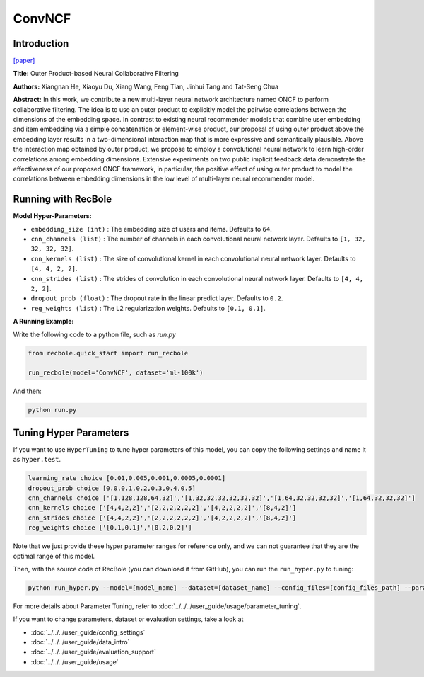 ConvNCF
===========

Introduction
---------------------

`[paper] <https://www.ijcai.org/Proceedings/2018/308>`_

**Title:** Outer Product-based Neural Collaborative Filtering

**Authors:** Xiangnan He, Xiaoyu Du, Xiang Wang, Feng Tian, Jinhui Tang and Tat-Seng Chua

**Abstract:** In this work, we contribute a new multi-layer neural network architecture named ONCF to perform collaborative filtering. The idea is to use an outer product to explicitly model the pairwise correlations between the dimensions of the embedding space. In contrast to existing neural recommender models that combine user embedding and item embedding via a simple concatenation or element-wise product, our proposal of using outer product above the embedding layer results in a two-dimensional interaction map that is more expressive and semantically plausible.
Above the interaction map obtained by outer product, we propose to employ a convolutional neural network to learn high-order correlations among embedding dimensions. Extensive experiments on two public implicit feedback data demonstrate the effectiveness of our proposed ONCF framework, in particular, the positive effect of using outer product to model the correlations between embedding dimensions in the low level of multi-layer neural recommender model.

.. image:: ../../../asset/convncf.png
    :width: 500
    :align: center

Running with RecBole
-------------------------

**Model Hyper-Parameters:**

- ``embedding_size (int)`` : The embedding size of users and items. Defaults to ``64``.
- ``cnn_channels (list)`` : The number of channels in each convolutional neural network layer. Defaults to ``[1, 32, 32, 32, 32]``.
- ``cnn_kernels (list)`` : The size of convolutional kernel in each convolutional neural network layer. Defaults to ``[4, 4, 2, 2]``.
- ``cnn_strides (list)`` : The strides of convolution in each convolutional neural network layer. Defaults to ``[4, 4, 2, 2]``.
- ``dropout_prob (float)`` : The dropout rate in the linear predict layer. Defaults to ``0.2``.
- ``reg_weights (list)`` : The L2 regularization weights. Defaults to ``[0.1, 0.1]``.


**A Running Example:**

Write the following code to a python file, such as `run.py`

.. code:: python

   from recbole.quick_start import run_recbole

   run_recbole(model='ConvNCF', dataset='ml-100k')

And then:

.. code:: bash

   python run.py

Tuning Hyper Parameters
-------------------------

If you want to use ``HyperTuning`` to tune hyper parameters of this model, you can copy the following settings and name it as ``hyper.test``.

.. code:: bash

   learning_rate choice [0.01,0.005,0.001,0.0005,0.0001]
   dropout_prob choice [0.0,0.1,0.2,0.3,0.4,0.5]
   cnn_channels choice ['[1,128,128,64,32]','[1,32,32,32,32,32,32]','[1,64,32,32,32,32]','[1,64,32,32,32]']
   cnn_kernels choice ['[4,4,2,2]','[2,2,2,2,2,2]','[4,2,2,2,2]','[8,4,2]']
   cnn_strides choice ['[4,4,2,2]','[2,2,2,2,2,2]','[4,2,2,2,2]','[8,4,2]']
   reg_weights choice ['[0.1,0.1]','[0.2,0.2]']

Note that we just provide these hyper parameter ranges for reference only, and we can not guarantee that they are the optimal range of this model.

Then, with the source code of RecBole (you can download it from GitHub), you can run the ``run_hyper.py`` to tuning:

.. code:: bash

	python run_hyper.py --model=[model_name] --dataset=[dataset_name] --config_files=[config_files_path] --params_file=hyper.test

For more details about Parameter Tuning, refer to :doc:`../../../user_guide/usage/parameter_tuning`.


If you want to change parameters, dataset or evaluation settings, take a look at

- :doc:`../../../user_guide/config_settings`
- :doc:`../../../user_guide/data_intro`
- :doc:`../../../user_guide/evaluation_support`
- :doc:`../../../user_guide/usage`